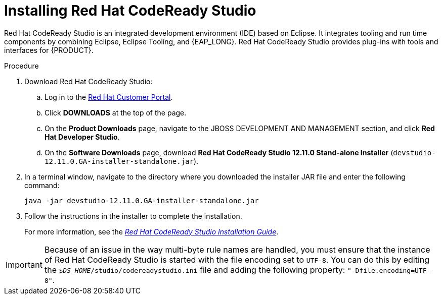 [id='codeready-studio-install-proc']
= Installing Red Hat CodeReady Studio

Red Hat CodeReady Studio is an integrated development environment (IDE) based on Eclipse. It integrates tooling and run time components by combining Eclipse, Eclipse Tooling, and {EAP_LONG}. Red Hat CodeReady Studio provides plug-ins with tools and interfaces for {PRODUCT}.

.Procedure
. Download Red Hat CodeReady Studio:
.. Log in to the https://access.redhat.com[Red Hat Customer Portal].
.. Click *DOWNLOADS* at the top of the page.
.. On the *Product Downloads* page, navigate to the JBOSS DEVELOPMENT AND MANAGEMENT section, and click *Red Hat Developer Studio*.
.. On the *Software Downloads* page, download *Red Hat CodeReady Studio 12.11.0 Stand-alone Installer* (`devstudio-12.11.0.GA-installer-standalone.jar`).
. In a terminal window, navigate to the directory where you downloaded the installer JAR file and enter the following command:
+
[source]
----
java -jar devstudio-12.11.0.GA-installer-standalone.jar
----
. Follow the instructions in the installer to complete the installation.
+
For more information, see the https://access.redhat.com/documentation/en-us/red_hat_codeready_studio/12.11/html/installation_guide/[_Red Hat CodeReady Studio Installation Guide_].

[IMPORTANT]
====
Because of an issue in the way multi-byte rule names are handled, you must ensure that the instance of Red Hat CodeReady Studio is started with the file encoding set to `UTF-8`. You can do this by editing the `$_DS_HOME_/studio/codereadystudio.ini` file and adding the following property: `"-Dfile.encoding=UTF-8"`.
====
